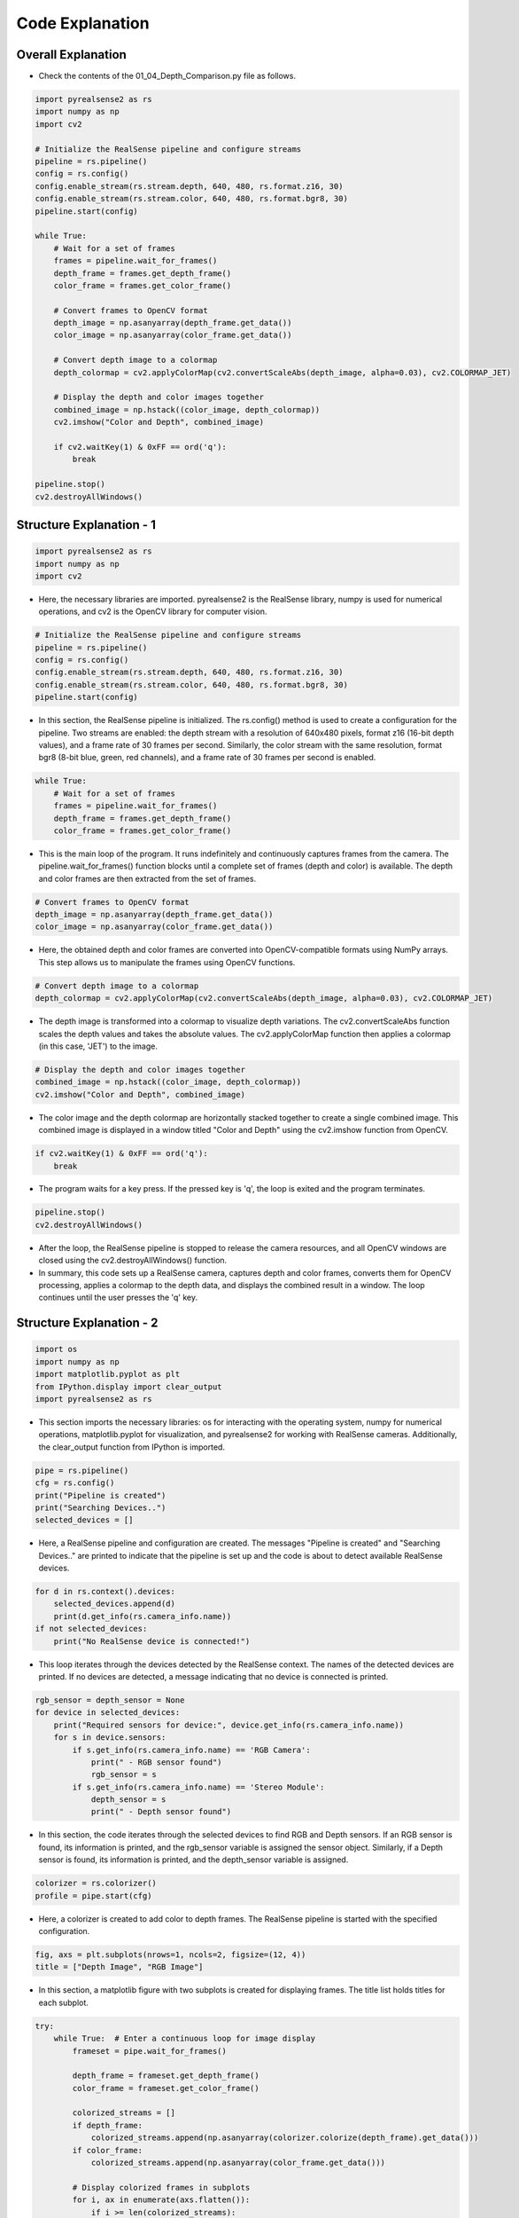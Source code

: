 Code Explanation
==================

Overall Explanation
--------------------

-   Check the contents of the 01_04_Depth_Comparison.py file as follows.

.. code-block:: python

    import pyrealsense2 as rs
    import numpy as np
    import cv2

    # Initialize the RealSense pipeline and configure streams
    pipeline = rs.pipeline()
    config = rs.config()
    config.enable_stream(rs.stream.depth, 640, 480, rs.format.z16, 30)
    config.enable_stream(rs.stream.color, 640, 480, rs.format.bgr8, 30)
    pipeline.start(config)

    while True:
        # Wait for a set of frames
        frames = pipeline.wait_for_frames()
        depth_frame = frames.get_depth_frame()
        color_frame = frames.get_color_frame()

        # Convert frames to OpenCV format
        depth_image = np.asanyarray(depth_frame.get_data())
        color_image = np.asanyarray(color_frame.get_data())

        # Convert depth image to a colormap
        depth_colormap = cv2.applyColorMap(cv2.convertScaleAbs(depth_image, alpha=0.03), cv2.COLORMAP_JET)

        # Display the depth and color images together
        combined_image = np.hstack((color_image, depth_colormap))
        cv2.imshow("Color and Depth", combined_image)

        if cv2.waitKey(1) & 0xFF == ord('q'):
            break

    pipeline.stop()
    cv2.destroyAllWindows()


Structure Explanation - 1
--------------------

.. code-block:: python

    import pyrealsense2 as rs
    import numpy as np
    import cv2

- Here, the necessary libraries are imported. pyrealsense2 is the RealSense library, numpy is used for numerical operations, and cv2 is the OpenCV library for computer vision.

.. code-block:: python
    
    # Initialize the RealSense pipeline and configure streams
    pipeline = rs.pipeline()
    config = rs.config()
    config.enable_stream(rs.stream.depth, 640, 480, rs.format.z16, 30)
    config.enable_stream(rs.stream.color, 640, 480, rs.format.bgr8, 30)
    pipeline.start(config)

- In this section, the RealSense pipeline is initialized. The rs.config() method is used to create a configuration for the pipeline. Two streams are enabled: the depth stream with a resolution of 640x480 pixels, format z16 (16-bit depth values), and a frame rate of 30 frames per second. Similarly, the color stream with the same resolution, format bgr8 (8-bit blue, green, red channels), and a frame rate of 30 frames per second is enabled.

.. code-block:: python

    while True:
        # Wait for a set of frames
        frames = pipeline.wait_for_frames()
        depth_frame = frames.get_depth_frame()
        color_frame = frames.get_color_frame()

- This is the main loop of the program. It runs indefinitely and continuously captures frames from the camera. The pipeline.wait_for_frames() function blocks until a complete set of frames (depth and color) is available. The depth and color frames are then extracted from the set of frames.

.. code-block:: python

    # Convert frames to OpenCV format
    depth_image = np.asanyarray(depth_frame.get_data())
    color_image = np.asanyarray(color_frame.get_data())

- Here, the obtained depth and color frames are converted into OpenCV-compatible formats using NumPy arrays. This step allows us to manipulate the frames using OpenCV functions.

.. code-block:: python
    
    # Convert depth image to a colormap
    depth_colormap = cv2.applyColorMap(cv2.convertScaleAbs(depth_image, alpha=0.03), cv2.COLORMAP_JET)

- The depth image is transformed into a colormap to visualize depth variations. The cv2.convertScaleAbs function scales the depth values and takes the absolute values. The cv2.applyColorMap function then applies a colormap (in this case, 'JET') to the image.

.. code-block:: python
    
    # Display the depth and color images together
    combined_image = np.hstack((color_image, depth_colormap))
    cv2.imshow("Color and Depth", combined_image)

- The color image and the depth colormap are horizontally stacked together to create a single combined image. This combined image is displayed in a window titled "Color and Depth" using the cv2.imshow function from OpenCV.

.. code-block:: python

    if cv2.waitKey(1) & 0xFF == ord('q'):
        break
        
- The program waits for a key press. If the pressed key is 'q', the loop is exited and the program terminates.

.. code-block:: python

    pipeline.stop()
    cv2.destroyAllWindows()

- After the loop, the RealSense pipeline is stopped to release the camera resources, and all OpenCV windows are closed using the cv2.destroyAllWindows() function.

- In summary, this code sets up a RealSense camera, captures depth and color frames, converts them for OpenCV processing, applies a colormap to the depth data, and displays the combined result in a window. The loop continues until the user presses the 'q' key.

Structure Explanation - 2
--------------------

.. code-block:: python

    import os
    import numpy as np
    import matplotlib.pyplot as plt
    from IPython.display import clear_output
    import pyrealsense2 as rs

- This section imports the necessary libraries: os for interacting with the operating system, numpy for numerical operations, matplotlib.pyplot for visualization, and pyrealsense2 for working with RealSense cameras. Additionally, the clear_output function from IPython is imported.

.. code-block:: python

    pipe = rs.pipeline()
    cfg = rs.config()
    print("Pipeline is created")
    print("Searching Devices..")
    selected_devices = []

- Here, a RealSense pipeline and configuration are created. The messages "Pipeline is created" and "Searching Devices.." are printed to indicate that the pipeline is set up and the code is about to detect available RealSense devices.

.. code-block:: python

    for d in rs.context().devices:
        selected_devices.append(d)
        print(d.get_info(rs.camera_info.name))
    if not selected_devices:
        print("No RealSense device is connected!")

-  This loop iterates through the devices detected by the RealSense context. The names of the detected devices are printed. If no devices are detected, a message indicating that no device is connected is printed.

.. code-block:: python

    rgb_sensor = depth_sensor = None
    for device in selected_devices:
        print("Required sensors for device:", device.get_info(rs.camera_info.name))
        for s in device.sensors:
            if s.get_info(rs.camera_info.name) == 'RGB Camera':
                print(" - RGB sensor found")
                rgb_sensor = s
            if s.get_info(rs.camera_info.name) == 'Stereo Module':
                depth_sensor = s
                print(" - Depth sensor found")

-  In this section, the code iterates through the selected devices to find RGB and Depth sensors. If an RGB sensor is found, its information is printed, and the rgb_sensor variable is assigned the sensor object. Similarly, if a Depth sensor is found, its information is printed, and the depth_sensor variable is assigned.

.. code-block:: python

    colorizer = rs.colorizer()
    profile = pipe.start(cfg)

-  Here, a colorizer is created to add color to depth frames. The RealSense pipeline is started with the specified configuration.

.. code-block:: python

    fig, axs = plt.subplots(nrows=1, ncols=2, figsize=(12, 4))
    title = ["Depth Image", "RGB Image"]

-  In this section, a matplotlib figure with two subplots is created for displaying frames. The title list holds titles for each subplot.

.. code-block:: python

    try:
        while True:  # Enter a continuous loop for image display
            frameset = pipe.wait_for_frames()

            depth_frame = frameset.get_depth_frame()
            color_frame = frameset.get_color_frame()

            colorized_streams = []
            if depth_frame:
                colorized_streams.append(np.asanyarray(colorizer.colorize(depth_frame).get_data()))
            if color_frame:
                colorized_streams.append(np.asanyarray(color_frame.get_data()))

            # Display colorized frames in subplots
            for i, ax in enumerate(axs.flatten()):
                if i >= len(colorized_streams):
                    continue
                plt.sca(ax)
                plt.imshow(colorized_streams[i])
                plt.title(title[i])
            clear_output(wait=True)  # Clear previous frames from the display
            plt.tight_layout()
            plt.pause(0.1)  # Pause to control frame rate

    except KeyboardInterrupt:
        pass  # Exit the loop gracefully on keyboard interrupt

    finally:
        pipe.stop()  # Stop the RealSense pipeline
        print("Done!")

-  In this section, a loop continuously captures frames from the RealSense pipeline and displays them. The loop operates as follows:

.. code-block:: python

    while True:  # Enter a continuous loop for image display
        frameset = pipe.wait_for_frames()

        depth_frame = frameset.get_depth_frame()
        color_frame = frameset.get_color_frame()

        colorized_streams = []
        if depth_frame:
            colorized_streams.append(np.asanyarray(colorizer.colorize(depth_frame).get_data()))
        if color_frame:
            colorized_streams.append(np.asanyarray(color_frame.get_data()))

        # Display colorized frames in subplots
        for i, ax in enumerate(axs.flatten()):
            if i >= len(colorized_streams):
                continue
            plt.sca(ax)
            plt.imshow(colorized_streams[i])
            plt.title(title[i])
        clear_output(wait=True)  # Clear previous frames from the display
        plt.tight_layout()
        plt.pause(0.1)  # Pause to control frame rate

- The loop continuously captures a frameset using pipe.wait_for_frames().

- The depth and color frames are obtained from the frameset.

- The colorized_streams list is populated with colorized depth and color frames. The colorized frames are obtained using the RealSense colorizer and converted to NumPy arrays.

- A loop iterates through the subplots, displaying the colorized frames and setting the appropriate title for each subplot.

- The clear_output(wait=True) function clears the previous frames from the display, and plt.pause(0.1) introduces a slight pause to control the frame rate.

- The loop runs indefinitely until interrupted by a keyboard interrupt (Ctrl+C).

.. code-block:: python

    except KeyboardInterrupt:
        pass  # Exit the loop gracefully on keyboard interrupt

    finally:
        pipe.stop()  # Stop the RealSense pipeline
        print("Done!")

- The except KeyboardInterrupt block handles a keyboard interrupt. If the user presses Ctrl+C, the loop is exited gracefully using the pass statement. The finally block ensures that the RealSense pipeline is stopped before the script exits, and a "Done!" message is printed.

- This concludes the explanation of the provided code, which continuously displays colorized depth and color frames from a RealSense camera using Matplotlib.

